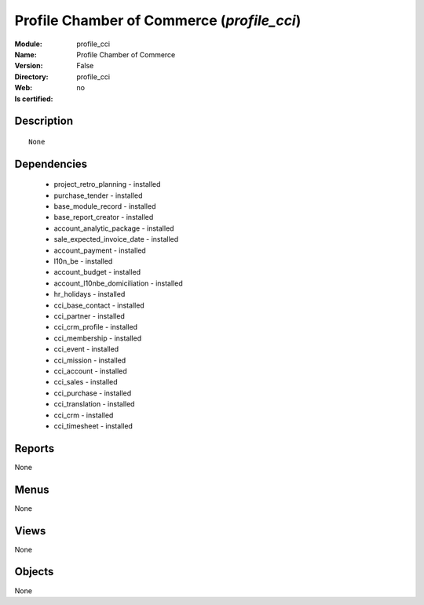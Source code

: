 
.. module:: profile_cci
    :synopsis: Profile Chamber of Commerce
    :noindex:
.. 

Profile Chamber of Commerce (*profile_cci*)
===========================================
:Module: profile_cci
:Name: Profile Chamber of Commerce
:Version: False
:Directory: profile_cci
:Web: 
:Is certified: no

Description
-----------

::

  None

Dependencies
------------

 * project_retro_planning - installed
 * purchase_tender - installed
 * base_module_record - installed
 * base_report_creator - installed
 * account_analytic_package - installed
 * sale_expected_invoice_date - installed
 * account_payment - installed
 * l10n_be - installed
 * account_budget - installed
 * account_l10nbe_domiciliation - installed
 * hr_holidays - installed
 * cci_base_contact - installed
 * cci_partner - installed
 * cci_crm_profile - installed
 * cci_membership - installed
 * cci_event - installed
 * cci_mission - installed
 * cci_account - installed
 * cci_sales - installed
 * cci_purchase - installed
 * cci_translation - installed
 * cci_crm - installed
 * cci_timesheet - installed

Reports
-------

None


Menus
-------


None


Views
-----


None



Objects
-------

None
